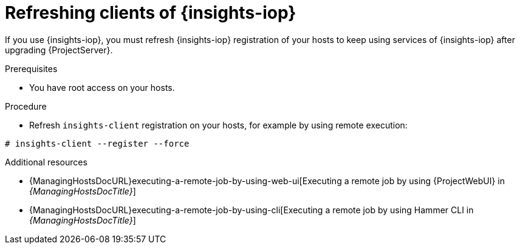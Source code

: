 :_mod-docs-content-type: PROCEDURE

[id="refreshing-clients-of-insights-iop"]
= Refreshing clients of {insights-iop}

[role="_abstract"]
If you use {insights-iop}, you must refresh {insights-iop} registration of your hosts to keep using services of {insights-iop} after upgrading {ProjectServer}.

.Prerequisites
* You have root access on your hosts.

.Procedure
* Refresh `insights-client` registration on your hosts, for example by using remote execution:
[options="nowrap" subs="+quotes,verbatim,attributes"]
----
# insights-client --register --force
----

[role="_additional-resources"]
.Additional resources
* {ManagingHostsDocURL}executing-a-remote-job-by-using-web-ui[Executing a remote job by using {ProjectWebUI} in _{ManagingHostsDocTitle}_]
* {ManagingHostsDocURL}executing-a-remote-job-by-using-cli[Executing a remote job by using Hammer CLI in _{ManagingHostsDocTitle}_]
